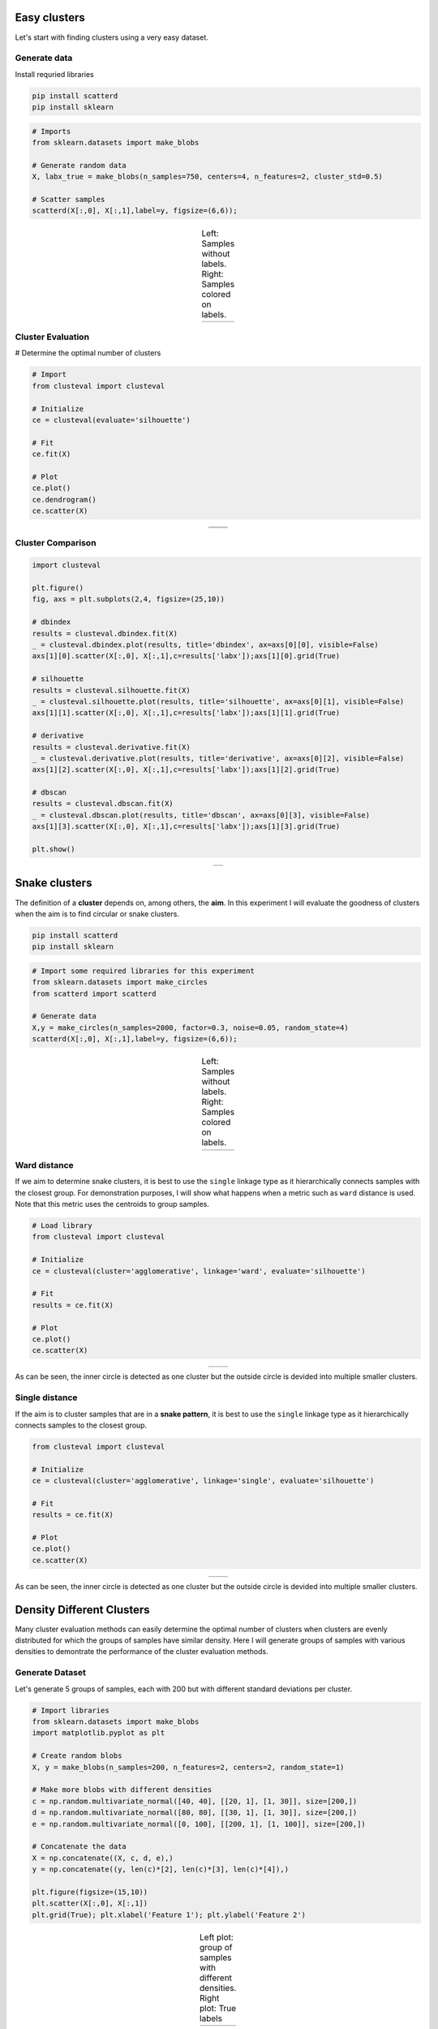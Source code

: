 Easy clusters
################################################

Let's start with finding clusters using a very easy dataset.


Generate data
**************

Install requried libraries

.. code:: bash

	pip install scatterd
	pip install sklearn


.. code:: python

	# Imports
	from sklearn.datasets import make_blobs
	
	# Generate random data
	X, labx_true = make_blobs(n_samples=750, centers=4, n_features=2, cluster_std=0.5)
	
	# Scatter samples
	scatterd(X[:,0], X[:,1],label=y, figsize=(6,6));


.. |figCX7| image:: ../figs/easy_clusters_no_labels.png
.. |figCX8| image:: ../figs/easy_clusters_with_labels.png

.. table:: Left: Samples without labels. Right: Samples colored on labels.
   :align: center

   +----------+----------+
   | |figCX7| | |figCX8| |
   +----------+----------+


Cluster Evaluation
*********************

# Determine the optimal number of clusters

.. code:: python

	# Import
	from clusteval import clusteval

	# Initialize
	ce = clusteval(evaluate='silhouette')

	# Fit
	ce.fit(X)

	# Plot
	ce.plot()
	ce.dendrogram()
	ce.scatter(X)


.. |figCX9| image:: ../figs/easy_clusters_nr_clusters.png
.. |figCX10| image:: ../figs/easy_clusters_dendrogram.png
.. |figCX11| image:: ../figs/easy_clusters_silhouette.png

.. table:: 
   :align: center

   +----------+----------+
   | |figCX9| | |figCX10||
   +----------+----------+
   |       |figCX11|     |
   +----------+----------+


Cluster Comparison
*********************


.. code:: python

	import clusteval

	plt.figure()
	fig, axs = plt.subplots(2,4, figsize=(25,10))

	# dbindex
	results = clusteval.dbindex.fit(X)
	_ = clusteval.dbindex.plot(results, title='dbindex', ax=axs[0][0], visible=False)
	axs[1][0].scatter(X[:,0], X[:,1],c=results['labx']);axs[1][0].grid(True)

	# silhouette
	results = clusteval.silhouette.fit(X)
	_ = clusteval.silhouette.plot(results, title='silhouette', ax=axs[0][1], visible=False)
	axs[1][1].scatter(X[:,0], X[:,1],c=results['labx']);axs[1][1].grid(True)

	# derivative
	results = clusteval.derivative.fit(X)
	_ = clusteval.derivative.plot(results, title='derivative', ax=axs[0][2], visible=False)
	axs[1][2].scatter(X[:,0], X[:,1],c=results['labx']);axs[1][2].grid(True)

	# dbscan
	results = clusteval.dbscan.fit(X)
	_ = clusteval.dbscan.plot(results, title='dbscan', ax=axs[0][3], visible=False)
	axs[1][3].scatter(X[:,0], X[:,1],c=results['labx']);axs[1][3].grid(True)

	plt.show()

.. |figCX12| image:: ../figs/easy_clusters_comparisons.png

.. table:: 
   :align: center

   +----------+----------+
   |       |figCX12|     |
   +----------+----------+



Snake clusters
################################################################

The definition of a **cluster** depends on, among others, the **aim**. In this experiment I will evaluate the goodness of clusters when the aim is to find circular or snake clusters.


.. code:: bash

	pip install scatterd
	pip install sklearn


.. code:: python
	
	# Import some required libraries for this experiment
	from sklearn.datasets import make_circles
	from scatterd import scatterd

	# Generate data
	X,y = make_circles(n_samples=2000, factor=0.3, noise=0.05, random_state=4)
	scatterd(X[:,0], X[:,1],label=y, figsize=(6,6));


.. |figCX1| image:: ../figs/circular_cluster_labels.png
.. |figCX2| image:: ../figs/circular_cluster_black.png

.. table:: Left: Samples without labels. Right: Samples colored on labels.
   :align: center

   +----------+----------+
   | |figCX1| | |figCX2| |
   +----------+----------+


Ward distance
***************

If we aim to determine snake clusters, it is best to use the ``single`` linkage type as it hierarchically connects samples with the closest group. For demonstration purposes, I will show what happens when a metric such as ``ward`` distance is used. Note that this metric uses the centroids to group samples. 

.. code:: python
	
	# Load library
	from clusteval import clusteval

	# Initialize
	ce = clusteval(cluster='agglomerative', linkage='ward', evaluate='silhouette')

	# Fit
	results = ce.fit(X)
	
	# Plot
	ce.plot()
	ce.scatter(X)


.. |figCX3| image:: ../figs/circular_cluster_nr_clusters.png
.. |figCX4| image:: ../figs/circular_cluster_ward.png

.. table:: 
   :align: center

   +----------+----------+
   | |figCX3| | |figCX4| |
   +----------+----------+

As can be seen, the inner circle is detected as one cluster but the outside circle is devided into multiple smaller clusters.


Single distance
*****************

If the aim is to cluster samples that are in a **snake pattern**, it is best to use the ``single`` linkage type as it hierarchically connects samples to the closest group. 

.. code:: python
	
	from clusteval import clusteval

	# Initialize
	ce = clusteval(cluster='agglomerative', linkage='single', evaluate='silhouette')

	# Fit
	results = ce.fit(X)
	
	# Plot
	ce.plot()
	ce.scatter(X)


.. |figCX5| image:: ../figs/circular_cluster_single_nr_clusters.png
.. |figCX6| image:: ../figs/circular_cluster_single.png

.. table:: 
   :align: center

   +----------+----------+
   | |figCX5| | |figCX6| |
   +----------+----------+

As can be seen, the inner circle is detected as one cluster but the outside circle is devided into multiple smaller clusters.



Density Different Clusters
################################################

Many cluster evaluation methods can easily determine the optimal number of clusters when clusters are evenly distributed for which the groups of samples have similar density. Here I will generate groups of samples with various densities to demontrate the performance of the cluster evaluation methods.


Generate Dataset
***************************************

Let's generate 5 groups of samples, each with 200 but with different standard deviations per cluster. 

.. code:: python
	
	# Import libraries
	from sklearn.datasets import make_blobs
	import matplotlib.pyplot as plt
	
	# Create random blobs
	X, y = make_blobs(n_samples=200, n_features=2, centers=2, random_state=1)

	# Make more blobs with different densities
	c = np.random.multivariate_normal([40, 40], [[20, 1], [1, 30]], size=[200,])
	d = np.random.multivariate_normal([80, 80], [[30, 1], [1, 30]], size=[200,])
	e = np.random.multivariate_normal([0, 100], [[200, 1], [1, 100]], size=[200,])

	# Concatenate the data
	X = np.concatenate((X, c, d, e),)
	y = np.concatenate((y, len(c)*[2], len(c)*[3], len(c)*[4]),)
	
	plt.figure(figsize=(15,10))
	plt.scatter(X[:,0], X[:,1])
	plt.grid(True); plt.xlabel('Feature 1'); plt.ylabel('Feature 2')


.. |figC1| image:: ../figs/random_clusters_density_black.png
.. |figC2| image:: ../figs/random_clusters_density_color.png

.. table:: Left plot: group of samples with different densities. Right plot: True labels
   :align: center

   +----------+-----------+
   | |figC1|  |  |figC2|  |
   +----------+-----------+


Derivative Method
********************

The optimal number of clusters is 4 but the original dataet consits out of 5 clusters.
When we scatter plot the samples with the etimated cluster labels, it can be seen that this approach has trouble in finding the correct labels for the smaller high density groups. Note that the results did not change in case of using the different clustering methods, such as 'agglomerative', and 'kmeans'.

.. code:: python

	# Intialize model
	ce = clusteval(cluster='agglomerative', evaluate='derivative')

	# Cluster evaluation
	results = ce.fit(X)
	
	# The clustering label can be found in:
	print(results['labx'])

	# Make plots
	ce.plot()
	ce.scatter(X)


.. |figC4| image:: ../figs/Derivative_random_samples.png
.. |figC5| image:: ../figs/Derivative_random_samples_scatter.png

.. table:: 
   :align: center

   +----------+----------+
   | |figC4|  | |figC5|  |
   +----------+----------+


Silhouette Method
*********************

The silhouette method detects an optimum of 4 clusters. The scatterplot shows that it has troubles in finding the high density clusters. Note that when using ``cluster='agglomerative'``, similar results are detected.

.. code:: python

	# Intialize model
	ce = clusteval(cluster='agglomerative', evaluate='silhouette')

	# Cluster evaluation
	results = ce.fit(X)
	
	# The clustering label can be found in:
	print(results['labx'])

	# Make plots
	ce.plot()
	ce.scatter(X)


.. |figC6| image:: ../figs/random_agglomerative_silhouette_1.png
.. |figC7| image:: ../figs/random_agglomerative_silhouette_2.png

.. table:: 
   :align: center

   +----------+----------+
   | |figC6|  | |figC7|  |
   +----------+----------+


DBindex method
*********************

The DBindex method finds 4 cluster scores lowers gradually and stops at 22 clusters. This limit is almost at the maximum search space by default. The search space can be altered using ``min_clust`` and ``max_clust`` in the function function :func:`clusteval.clusteval.clusteval.fit.


.. code:: python

	# Intialize model
	ce = clusteval(cluster='agglomerative', evaluate='dbindex')

	# Cluster evaluation
	results = ce.fit(X)

	# The clustering label can be found in:
	print(results['labx'])

	# Make plots
	ce.plot()
	ce.scatter(X)
	ce.dendrogram()


.. |figC8| image:: ../figs/random_agglomerative_dbindex_1.png
.. |figC9| image:: ../figs/random_agglomerative_dbindex_2.png
.. |figC10| image:: ../figs/random_agglomerative_dbindex_3.png

.. table:: 
   :align: center

   +----------+----------+
   | |figC8|  | |figC10| |
   +----------+----------+
   |       |figC9|       |
   +----------+----------+



DBSCAN
***********

The ``eps`` parameter is gridsearched together with a varying number of clusters. The global maximum is found at the expected 5 clusters. When we scatter the samples with the new cluster labels, it can be seen that this approach works pretty well. However, for the cluster with large deviation, many **outliers** are marked with the default parameters. 

.. code:: python

	# Intialize model
	ce = clusteval(cluster='dbscan')

	# Parameters can be changed for dbscan:
	# ce = clusteval(cluster='dbscan', params_dbscan={'epsres' :100, 'norm':True})

	# Cluster evaluation
	results = ce.fit(X)

	# [clusteval] >Fit using dbscan with metric: euclidean, and linkage: ward
	# [clusteval] >Gridsearch across epsilon..
	# [clusteval] >Evaluate using silhouette..
	# 100%|██████████| 245/245 [00:11<00:00, 21.73it/s][clusteval] >Compute dendrogram threshold.
	# [clusteval] >Optimal number clusters detected: [7].
	# [clusteval] >Fin.

	# The clustering label can be found in:
	print(results['labx'])

	# Make plots
	ce.plot()
	ce.scatter(X)


.. |figCE7| image:: ../figs/random_dbscan_1.png
.. |figCE8| image:: ../figs/random_dbscan_2.png

.. table:: Left: the DBindex cluster evaluation. Right: The tSNE plot coloured based on the cluster-labels.
   :align: center

   +----------+----------+
   | |figCE7| | |figCE8| |
   +----------+----------+



Comparison methods
**********************

A comparison of all four methods when using **kemans** is as shown underneath. The best approach is ``dbscan`` in case of having various density groups.

.. code:: python
	
	import matplotlib.pyplot as plt
	import clusteval

	plt.figure()
	fig, axs = plt.subplots(2,4, figsize=(25,10))

	# dbindex
	results = clusteval.dbindex.fit(X)
	_ = clusteval.dbindex.plot(results, title='dbindex', ax=axs[0][0], visible=False)
	axs[1][0].scatter(X[:,0], X[:,1],c=results['labx']);axs[1][0].grid(True)

	# silhouette
	results = clusteval.silhouette.fit(X)
	_ = clusteval.silhouette.plot(results, title='silhouette', ax=axs[0][1], visible=False)
	axs[1][1].scatter(X[:,0], X[:,1],c=results['labx']);axs[1][1].grid(True)

	# derivative
	results = clusteval.derivative.fit(X)
	_ = clusteval.derivative.plot(results, title='derivative', ax=axs[0][2], visible=False)
	axs[1][2].scatter(X[:,0], X[:,1],c=results['labx']);axs[1][2].grid(True)

	# dbscan
	results = clusteval.dbscan.fit(X)
	_ = clusteval.dbscan.plot(results, title='dbscan', ax=axs[0][3], visible=False)
	axs[1][3].scatter(X[:,0], X[:,1],c=results['labx']);axs[1][3].grid(True)

	plt.show()


.. |figCE9| image:: ../figs/random_comparison_methods.png

.. table:: Comparison of all methods.
   :align: center

   +----------+
   | |figCE9| |
   +----------+


.. raw:: html

	<hr>
	<center>
		<script async type="text/javascript" src="//cdn.carbonads.com/carbon.js?serve=CEADP27U&placement=erdogantgithubio" id="_carbonads_js"></script>
	</center>
	<hr>
